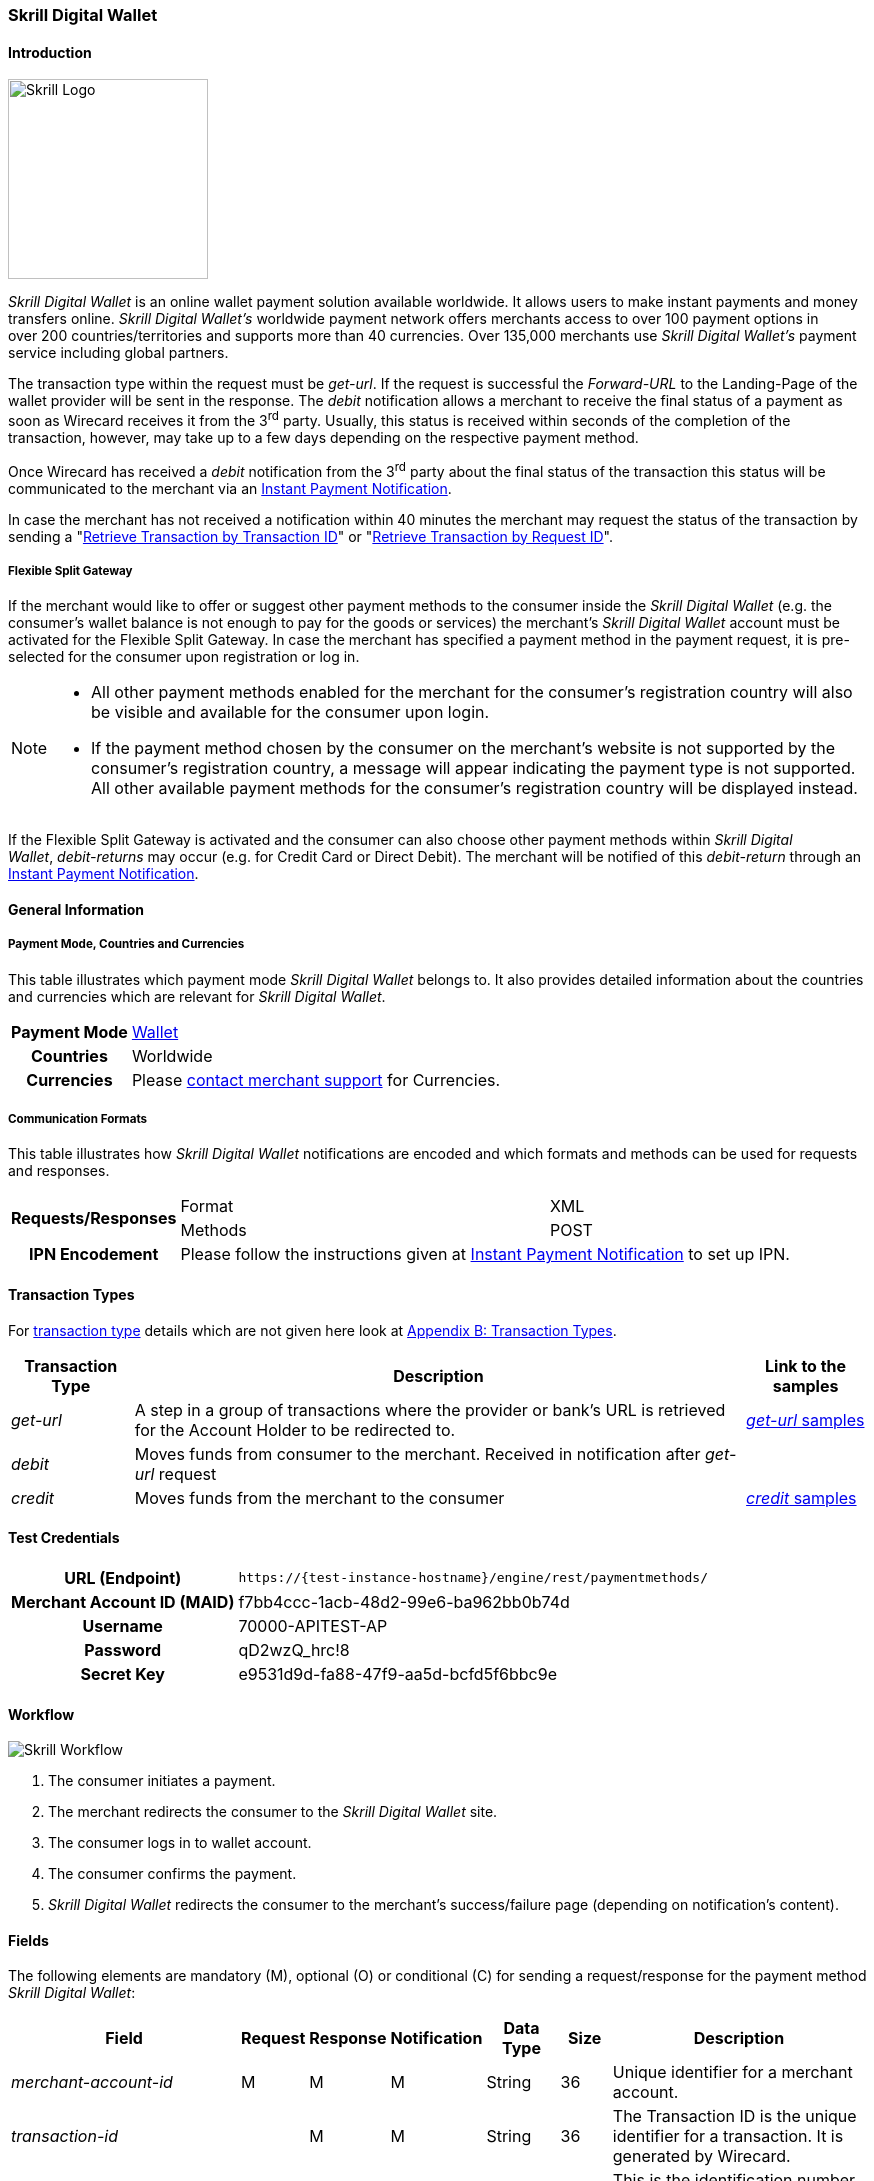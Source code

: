 [#SkrillDigitalWallet]
=== Skrill Digital Wallet

[#SkrillDigitalWallet_Introduction]
==== Introduction
[.clearfix]
--
[.right]
image::images/11-30-skrill/Skrill_logo.png[Skrill Logo, width=200]

_Skrill Digital Wallet_ is an online wallet payment solution available
worldwide. It allows users to make instant payments and money transfers
online. _Skrill Digital Wallet’s_ worldwide payment network offers
merchants access to over 100 payment options in over 200
countries/territories and supports more than 40 currencies. Over 135,000
merchants use _Skrill Digital Wallet’s_ payment service including global
partners.
--

The transaction type within the request must be _get-url_. If the
request is successful the _Forward-URL_ to the Landing-Page of the
wallet provider will be sent in the response. The _debit_ notification
allows a merchant to receive the final status of a payment as soon as
Wirecard receives it from the 3^rd^ party. Usually, this status is
received within seconds of the completion of the transaction, however,
may take up to a few days depending on the respective payment method.

Once Wirecard has received a _debit_ notification from the 3^rd^ party
about the final status of the transaction this status will be
communicated to the merchant via an
<<GeneralPlatformFeatures_IPN, Instant Payment Notification>>.

In case the merchant has not received a notification within 40 minutes
the merchant may request the status of the transaction by sending a
"<<GeneralPlatformFeatures_RetrieveTransaction_TransactionID, Retrieve Transaction by Transaction ID>>" or
"<<GeneralPlatformFeatures_RetrieveTransaction_RequestID, Retrieve Transaction by Request ID>>".

[#SkrillDigitalWallet_FlexibleSplitGateway]
===== Flexible Split Gateway

If the merchant would like to offer or suggest other payment methods to
the consumer inside the _Skrill Digital Wallet_ (e.g. the consumer's
wallet balance is not enough to pay for the goods or services) the
merchant's _Skrill Digital Wallet_ account must be activated for the
Flexible Split Gateway. In case the merchant has specified a payment
method in the payment request, it is pre-selected for the consumer upon
registration or log in.

[NOTE]
====
- All other payment methods enabled for the merchant for the consumer's
registration country will also be visible and available for the consumer
upon login.
- If the payment method chosen by the consumer on the merchant's website
is not supported by the consumer's registration country, a message will
appear indicating the payment type is not supported. All other available
payment methods for the consumer's registration country will be
displayed instead.

//-
====

If the Flexible Split Gateway is activated and the consumer can also
choose other payment methods within _Skrill Digital Wallet_, _debit-returns_ may occur (e.g. for Credit Card or Direct
Debit). The merchant will be notified of this _debit-return_ through an
<<GeneralPlatformFeatures_IPN, Instant Payment Notification>>.

[#SkrillDigitalWallet_GeneralInformation]
==== General Information

[#SkrillDigitalWallet_GeneralInformation_PaymentMode]
===== Payment Mode, Countries and Currencies

This table illustrates which payment mode _Skrill Digital Wallet_ belongs to.
It also provides detailed information about the
countries and currencies which are relevant for _Skrill Digital Wallet_.

[cols="1h,2", stripes="none"]
[%autowidth]
|===
|Payment Mode | <<PaymentMethods_PaymentMode_Wallet, Wallet>>
|Countries | Worldwide
|Currencies | Please <<ContactUs, contact merchant support>> for Currencies.
|===

[#SkrillDigitalWallet_GeneralInformation_CommunicationFormats]
===== Communication Formats

This table illustrates how _Skrill Digital Wallet_ notifications are
encoded and which formats and methods can be used for requests and
responses.

[%autowidth]
|===
.2+h| Requests/Responses | Format   | XML
                         | Methods  | POST
   h| IPN Encodement   2+| Please follow the instructions given at <<GeneralPlatformFeatures_IPN_NotificationExamples,Instant Payment Notification>> to set up IPN.
|===


[#SkrillDigitalWallet_TransactionTypes]
==== Transaction Types

For <<Glossary_TransactionType, transaction type>> details which are not given here look at <<AppendixB, Appendix B: Transaction Types>>.

[%autowidth]
|===
|Transaction Type |Description |Link to the samples

|_get-url_
|A step in a group of transactions where the provider or bank's URL is retrieved for the Account Holder to be redirected to.
|<<SkrillDigitalWallet_Samples_geturl, _get-url_ samples>>

|_debit_
|Moves funds from consumer to the merchant. Received in notification after _get-url_ request
| 

|_credit_
|Moves funds from the merchant to the consumer
|<<SkrillDigitalWallet_Samples_credit, _credit_ samples>>
|===

[#SkrillDigitalWallet_TestCredentials]
==== Test Credentials

[%autowidth]
|===
h|URL (Endpoint)               | ``\https://{test-instance-hostname}/engine/rest/paymentmethods/``
h| Merchant Account ID (MAID)  | f7bb4ccc-1acb-48d2-99e6-ba962bb0b74d
h| Username                    | 70000-APITEST-AP
h| Password                    | qD2wzQ_hrc!8
h| Secret Key                  | e9531d9d-fa88-47f9-aa5d-bcfd5f6bbc9e
|===

[#SkrillDigitalWallet_Workflow]
==== Workflow

image::images/11-30-skrill/Skrill_Workflow.png[Skrill Workflow]

. The consumer initiates a payment.
. The merchant redirects the consumer to the _Skrill Digital Wallet_
site.
. The consumer logs in to wallet account.
. The consumer confirms the payment.
. _Skrill Digital Wallet_ redirects the consumer to the merchant's
success/failure page (depending on notification's content).

//-

[#SkrillDigitalWallet_Fields]
==== Fields

The following elements are mandatory (M), optional (O) or conditional
\(C) for sending a request/response for the payment method _Skrill Digital Wallet_:

[%autowidth]
|===
|Field |Request |Response |Notification |Data Type |Size |Description

|_merchant-account-id_                  |M |M |M |String   |36   |Unique identifier for a merchant account.
|_transaction-id_                       | |M |M  |String   |36   |The Transaction ID is the unique identifier for a transaction. It is generated by Wirecard.
|_request-id_                           |M |M |M |String   |150  |This is the identification number of the request. It has to be unique for each request.
|_transaction-type_                     |M |M |M |String   |30   |This is the type for a transaction.
|_transaction-state_                    | |M |M  |String   |12   |This is the status of a transaction.
|_completion-time-stamp_                | |M |M  |dateTime |     |This is the timestamp of completion of request.
|_status.code_                          | |M |M  |String   |12   |This is the code of the status of a transaction.
|_status.description_                   | |M |M  |String   |256  |This is the description to the status code of a transaction.
|_status.severity_                      | |M |M  |String   |20   |This field gives information if a status is a warning, an error or an information.
|_statuses.Status_                      | |M |M  |String   |12   |This is the status of a transaction.
|_requested-amount_                     |M |M |M |Decimal  |18,3 |This is the amount of the transaction. The amount of the decimal place is dependent of the currency.
|_parent-transaction-id_                |O |O |O |String   |36   |Transaction ID of the first transaction of a payment.
|_account-holder.email_                 |C |C |C |String   |64   |This is the end-consumer’s Email-Address. It is mandatory if the field
                                                                  wallet-account-id is not sent in the initial request.
|_account-holder.first-Name_            |M |M |M |String   |27   |This is the first name of the end-consumer. The maximum size
                                                                  of first-name and last-name in combination is 27 characters.
|_account-holder.last-Name_             |M |M |M |String   |27   |This is the last name of the end-consumer. The maximum size of
                                                                  first-name and last-name in combination is 27 characters.
|_order-number_                         |M |M |M |String   |64   |This is the order number of the merchant.
|_order-Detail_                         |O |O |O |String  |65535 |This is a field for details of an order filled by the merchant.
|_descriptor_                           |M |M |M |String   |27   |Description on the settlement of the account holder’s account about a
                                                                  transaction. The following characters are allowed: umlaut, -
                                                                  '0-9','a-z','A-Z',' ' , '+',',','-','.'
|_notifications.notification@url_       |O |O |O |String   |256  |The URL to be used for the Instant Payment Notification. It overwrites
                                                                  the notification URL that is set up in the merchant configuration.
|_payment-methods.payment-method-Name_  |M |M |M |String   |15   |This is the name of the payment method. For _Skrill Digital Wallet_ it is "skrill".
|_api-id_                               |  |  |M |String   |     |The API id is always returned in the notification. For _Skrill Digital
                                                                  Wallet_ it is “---“
|_processing-redirect-URL_              |O |O |O |String   |256  |The URL to which the consumer will be redirected after he has fulfilled
                                                                  his payment. This is normally a page on the merchant’s website.
|_cancel-redirect-URL_                  |M |M |M |String   |256  |The URL to which the consumer will be re-directed after he has cancelled
                                                                  a payment. This is normally a page on the merchant’s Website.
|_success-redirect-URL_                 |O |O |O |String   |256  |The URL to which the consumer will be re-directed after a successful
                                                                  payment. This is normally a success confirmation page on the merchant’s website.
|_locale_                               |M |M |M |String   |6    |Code of the language. Can be any of CZ, DA, EN, DE, ES, FI, FR, IT, NL,
                                                                  PL, GR, RO, RU, SV and TR. +
                                                                  Can be sent in the format <language> or in the format <language_country>.
|_wallet-account-id_                    |C |C |C |String   |50   |The unique identifier of the Account Holder's Wallet Account. +
                                                                  It is mandatory if the field ``account-holder.email`` is not sent in the initial request.
|_settlement.gross-amount_              |  |M |  |decimal  |18,3 |The amount due to the Merchant Account for this Payment, in the Payment
                                                                  Settlement Currency, gross of rates, fees, and reserve. The amount of
                                                                  the decimal place is dependent of the currency.
|_settlement.currency_                  |  |M |  |String   |3    |The currency in which the Merchant Account can expect his Payment
                                                                  Settlement Amount.
|_Signature_                            |  |  |M |String   |     |The Signature info, consisting of SignedInfo, SignatureValue and KeyInfo.
|===


[#SkrillDigitalWallet_Samples]
==== Samples

Go to <<GeneralPlatformFeatures_IPN_NotificationExamples, Notification Examples>>, if you want to see corresponding notification samples.

[#SkrillDigitalWallet_Samples_geturl]
===== _get-url_

.XML Get-Url Request (Successful)
[source,xml,subs=attributes+]
----
<?xml version="1.0" encoding="UTF-8"?>
<payment xmlns="http://www.elastic-payments.com/schema/payment">
   <merchant-account-id>45491d10-15c7-4f4c-b95f-d54b0fb7e7a3</merchant-account-id>
   <request-id>2db38df2-223e-43c3-b626-16755de59794</request-id>
   <transaction-type>get-url</transaction-type>
   <requested-amount currency="EUR">10.01</requested-amount>
   <account-holder>
       <email>john.doe@exampleemail.com</email>
       <first-name>John</first-name>
       <last-name>Doe</last-name>
   </account-holder>
   <payment-methods><payment-method name="skrill"/></payment-methods>
   <locale>de_DE</locale>
   <descriptor>Item #32021</descriptor>
   <order-number>4509334</order-number>
   <cancel-redirect-url>https://{pp-redirect-url-cancel}</cancel-redirect-url>
</payment>
----

.XML Get-Url Response (Successful)
[source,xml,subs=attributes+]
----
<?xml version="1.0" encoding="UTF-8" standalone="yes"?>
<payment xmlns="http://www.elastic-payments.com/schema/payment" xmlns:ns2="http://www.elastic-payments.com/schema/epa/transaction">
   <merchant-account-id>45491d10-15c7-4f4c-b95f-d54b0fb7e7a3</merchant-account-id>
   <transaction-id>4ff79620-0493-45df-8aab-931da0764ff5</transaction-id>
   <request-id>2db38df2-223e-43c3-b626-16755de59794</request-id>
   <transaction-type>get-url</transaction-type>
   <transaction-state>success</transaction-state>
   <completion-time-stamp>2018-04-12T15:21:10.000Z</completion-time-stamp>
   <statuses>
      <status code="201.0000" description="The resource was successfully created." severity="information"/>
   </statuses>
   <requested-amount currency="EUR">10.01</requested-amount>
   <account-holder>
      <first-name>John</first-name>
      <last-name>Doe</last-name>
      <email>john.doe@exampleemail.com</email>
   </account-holder>
   <order-number>4509334</order-number>
   <descriptor>Item #32021</descriptor>
   <payment-methods>
      <payment-method url="http://api.wirecard.sys:9301/skrill/debit.pl?sid=cde1b594552a4adf8e7f91d3673256af" name="skrill"/>
   </payment-methods>
   <cancel-redirect-url>https://{pp-redirect-url-cancel}</cancel-redirect-url>
   <locale>de_DE</locale>
</payment>
----

[#SkrillDigitalWallet_Samples_geturlWalletAccountID]
===== _get-url_ with Wallet Account ID

.XML Get-Url Request - Using a Wallet Account ID (Failure)

[source,xml,subs=attributes+]
----
<?xml version="1.0" encoding="UTF-8"?>
<payment xmlns="http://www.elastic-payments.com/schema/payment">
   <merchant-account-id>45491d10-15c7-4f4c-b95f-d54b0fb7e7a3</merchant-account-id>
   <request-id>273c973b-07ff-42dc-a406-eaca29ef37e7</request-id>
   <transaction-type>get-url</transaction-type>
   <requested-amount currency="EUR">10.01</requested-amount>
   <account-holder>
       <email>john.doe@exampleemail.com</email>
       <first-name>John</first-name>
       <last-name>Doe</last-name>
   </account-holder>
   <wallet>
        <account-id>skrill.email@exampleemail.com</account-id>
   </wallet>
   <payment-methods><payment-method name="skrill"/></payment-methods>
   <locale>de_DE</locale>
   <descriptor>USB 12345</descriptor>
   <order-number>4502334</order-number>
   <cancel-redirect-url>https://{pp-redirect-url-cancel}</cancel-redirect-url>
</payment>
----

.XML Get-Url Response - Incorrect Wallet Account ID (Failure)
[source,xml,subs=attributes+]
----
<payment xmlns="http://www.elastic-payments.com/schema/payment" xmlns:ns2="http://www.elastic-payments.com/schema/epa/transaction">
   <merchant-account-id>45491d10-15c7-4f4c-b95f-d54b0fb7e7a3</merchant-account-id>
   <transaction-id>14aa26e8-f87a-4ff2-8de4-c5b65c507c5f</transaction-id>
   <request-id>273c973b-07ff-42dc-a406-eaca29ef37e7</request-id>
   <transaction-type>get-url</transaction-type>
   <transaction-state>failed</transaction-state>
   <completion-time-stamp>2018-04-12T15:24:54.000Z</completion-time-stamp>
   <statuses>
      <status code="500.1099" description="Transaction processing refused.  Please contact technical support." severity="error"/>
   </statuses>
   <requested-amount currency="EUR">10.01</requested-amount>
   <account-holder>
      <first-name>John</first-name>
      <last-name>Doe</last-name>
      <email>john.doe@exampleemail.com</email>
   </account-holder>
   <descriptor>USB 12345</descriptor>
   <order-number>4502334</order-number>
   <payment-methods>
      <payment-method name="skrill"/>
   </payment-methods>
   <cancel-redirect-url>https://{pp-redirect-url-cancel}</cancel-redirect-url>
   <locale>de_DE</locale>
   <wallet>
      <account-id>skrill.email@exampleemail.com</account-id>
   </wallet>
</payment>
----

[#SkrillDigitalWallet_Samples_credit]
===== _credit_

.XML Credit Request (Successful)
[source,xml]
----
<?xml version="1.0" encoding="UTF-8"?>
<payment xmlns="http://www.elastic-payments.com/schema/payment">
   <merchant-account-id>45491d10-15c7-4f4c-b95f-d54b0fb7e7a3</merchant-account-id>
   <request-id>a7b97021-954e-43af-b9a4-8d7ecfcfcb3a</request-id>
   <transaction-type>credit</transaction-type>
   <requested-amount currency="EUR">100.01</requested-amount>
   <wallet>
       <account-id>john.doe@exampleemail.com</account-id>
   </wallet>
   <payment-methods>
       <payment-method name="skrill"/>
   </payment-methods>
   <descriptor>Lottery Win #12312444</descriptor>
   <order-number>4509424</order-number>
</payment>
----

.XML Credit Response (Successful)
[source,xml]
----
<?xml version="1.0" encoding="UTF-8"?>
<payment xmlns="http://www.elastic-payments.com/schema/payment" xmlns:ns2="http://www.elastic-payments.com/schema/epa/transaction">
   <merchant-account-id>45491d10-15c7-4f4c-b95f-d54b0fb7e7a3</merchant-account-id>
   <transaction-id>97d03e1d-1f9c-4934-a480-f208e77c4c25</transaction-id>
   <request-id>a7b97021-954e-43af-b9a4-8d7ecfcfcb3a</request-id>
   <transaction-type>credit</transaction-type>
   <transaction-state>success</transaction-state>
   <completion-time-stamp>2018-04-13T07:11:46.000Z</completion-time-stamp>
   <statuses>
      <status code="200.0000" description="The request completed successfully." severity="information"/>
   </statuses>
   <requested-amount currency="EUR">100.01</requested-amount>
   <order-number>4509424</order-number>
   <descriptor>Lottery Win #12312444</descriptor>
   <payment-methods>
      <payment-method name="skrill"/>
   </payment-methods>
   <wallet>
      <account-id>john.doe@exampleemail.com</account-id>
   </wallet>
   <settlement>
      <gross-amount>100.01</gross-amount>
      <currency>EUR</currency>
   </settlement>
</payment>
----

